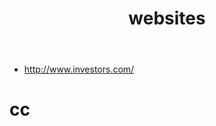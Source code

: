 #+OPTIONS: num:nil H:2 toc:t \n:nil @:t ::t |:t ^:t -:t f:t *:t TeX:t LaTeX:nil skip:nil d:t tags:not-in-toc
#+TITLE: websites

+ http://www.investors.com/




* cc
#+begin_src python

#+end_src

#+begin_src c++

#+end_src


#+begin_src sh

#+end_src
